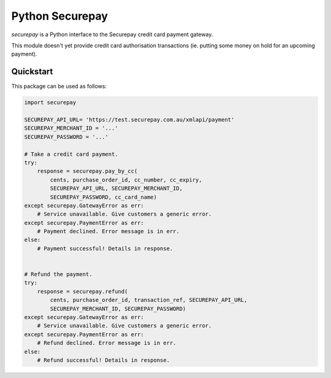 ==================
 Python Securepay
==================

`securepay` is a Python interface to the Securepay credit card payment gateway.

This module doesn't yet provide credit card authorisation transactions (ie.
putting some money on hold for an upcoming payment).


Quickstart
-----------

This package can be used as follows:

.. code-block:: python

    import securepay

    SECUREPAY_API_URL= 'https://test.securepay.com.au/xmlapi/payment'
    SECUREPAY_MERCHANT_ID = '...'
    SECUREPAY_PASSWORD = '...'

    # Take a credit card payment.
    try:
        response = securepay.pay_by_cc(
            cents, purchase_order_id, cc_number, cc_expiry,
            SECUREPAY_API_URL, SECUREPAY_MERCHANT_ID,
            SECUREPAY_PASSWORD, cc_card_name)
    except securepay.GatewayError as err:
        # Service unavailable. Give customers a generic error.
    except securepay.PaymentError as err:
        # Payment declined. Error message is in err.
    else:
        # Payment successful! Details in response.


    # Refund the payment.
    try:
        response = securepay.refund(
            cents, purchase_order_id, transaction_ref, SECUREPAY_API_URL,
            SECUREPAY_MERCHANT_ID, SECUREPAY_PASSWORD)
    except securepay.GatewayError as err:
        # Service unavailable. Give customers a generic error.
    except securepay.PaymentError as err:
        # Refund declined. Error message is in err.
    else:
        # Refund successful! Details in response.
